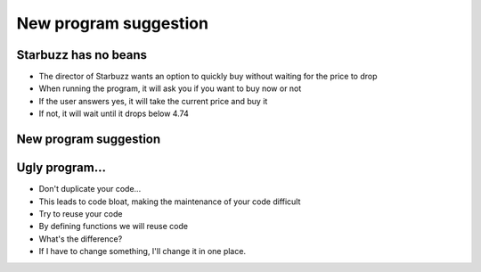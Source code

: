 New program suggestion
============================

Starbuzz has no beans
------------------------

+ The director of Starbuzz wants an option to quickly buy without waiting
  for the price to drop
+ When running the program, it will ask you if you want to buy now or not
+ If the user answers yes, it will take the current price and buy it
+ If not, it will wait until it drops below 4.74

New program suggestion
----------------------------

.. activecode:: ac_l35_2
    :nocodelens:
    :stdin:

    import urllib.request
    
    def buy():
        pagina = urllib.request.urlopen("https://cors.bridged.cc/http://beans.itcarlow.ie/prices-loyalty.html")
        texto = pagina.read()
        donde = texto.find("$")
        inicio = donde + 1
        fin = inicio + 4
        precio = float(texto[inicio:fin])
        return precio
    
    opcion = input("Do you want to buy now? (Y/N)")
    if opcion.lower() == "y":
        precio = buy()
        print("Buy now! Price: %5.2f" % precio)
    else:
        precio = 99.99
        while precio >= 4.74:
            precio = buy()
        print("Buy now! Price: %5.2f" % precio)


Ugly program...
----------------

+ Don't duplicate your code...
+ This leads to code bloat, making the maintenance of your code difficult
+ Try to reuse your code
+ By defining functions we will reuse code
+ What's the difference?
+ If I have to change something, I'll change it in one place.